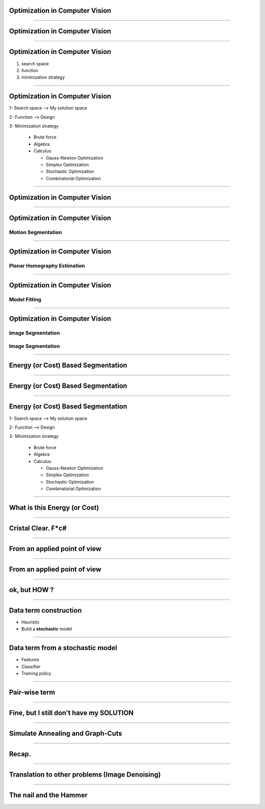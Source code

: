 Optimization in Computer Vision
===============================


----

**Optimization** in Computer Vision
===================================

----

**Optimization** in Computer Vision
===================================

#. search space 
#. function
#. minimization strategy

----

**Optimization** in Computer Vision
===================================

1- Search space  --> My solution space

2- Function      --> Design 

3- Minimization strategy

   - Brute force
   - Algebra
   - Calculus

     * Gauss-Newton Optimization
     * Simplex  Optimization
     * Stochastic Optimization
     * Combinatorial Optimization


----

Optimization in **Computer Vision**
===================================

----

Optimization in **Computer Vision**
===================================

Motion Segmentation
-------------------

.. figure:: ./images/motionSeg.png

----

Optimization in **Computer Vision**
===================================

Planar Homography Estimation
----------------------------

.. figure:: ./images/plannarHomography.png


----

Optimization in **Computer Vision**
===================================

Model Fitting
-------------

.. figure:: ./images/modelFittingA.png
   :height: 139px


.. figure:: ./images/modelFittingB.png

----

Optimization in **Computer Vision**
===================================

Image Segmentation
------------------

.. figure:: ./images/imageSegmentation.png

Image Segmentation
------------------

.. figure:: ./images/imDenoising.png

----

Energy (or Cost) Based Segmentation
===================================

----

Energy (or Cost) Based Segmentation
===================================

.. figure:: ./images/problem2.png
   :height: 250px


----

Energy (or Cost) Based Segmentation
===================================

1- Search space  --> My solution space

2- Function      --> Design 

3- Minimization strategy

   - Brute force
   - Algebra
   - Calculus

     * Gauss-Newton Optimization
     * Simplex  Optimization
     * Stochastic Optimization
     * Combinatorial Optimization


----

**What** is this Energy (or Cost)
=================================

----

Cristal Clear. **F*c#**
=======================

----

From an applied point of view
=============================

.. figure:: ./images/method.png

----


From an applied point of view
=============================

.. figure:: ./images/schema.png

----

ok, but **HOW** ?
=================

----

Data term construction
======================

* Heuristic

* Build a **stochastic** model


----

Data term from a stochastic model
=================================

* Features

* Classifier
  
* Training policy

----

Pair-wise term
==============

----

Fine, but I still don't have my **SOLUTION**
============================================

----

Simulate Annealing and Graph-Cuts
=================================


----

Recap.
======

----

Translation to other problems (Image Denoising)
===============================================

----

The nail and the Hammer
=======================
